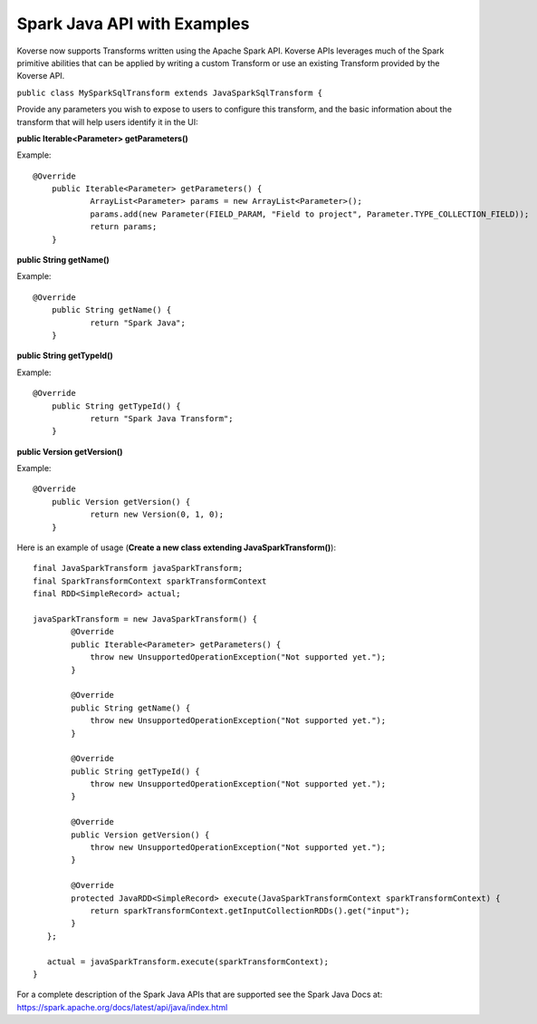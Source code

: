 Spark Java API with Examples
----------------------------

Koverse now supports Transforms written using the Apache Spark API. Koverse APIs leverages much of the Spark primitive abilities that can be applied by writing a custom Transform or use an existing Transform provided by the Koverse API.

``public class MySparkSqlTransform extends JavaSparkSqlTransform {``

Provide any parameters you wish to expose to users to configure this transform, and the basic information about the transform that will help users identify it in the UI:

**public Iterable<Parameter> getParameters()**

Example::

    @Override
	public Iterable<Parameter> getParameters() {
		ArrayList<Parameter> params = new ArrayList<Parameter>();
		params.add(new Parameter(FIELD_PARAM, "Field to project", Parameter.TYPE_COLLECTION_FIELD));
		return params;
	}

**public String getName()**

Example::

    @Override
	public String getName() {
		return "Spark Java";
	}

**public String getTypeId()**

Example::

    @Override
	public String getTypeId() {
		return "Spark Java Transform";
	}

**public Version getVersion()**

Example::

    @Override
	public Version getVersion() {
		return new Version(0, 1, 0);
	}


Here is an example of usage (**Create a new class extending JavaSparkTransform()**)::

    final JavaSparkTransform javaSparkTransform;
    final SparkTransformContext sparkTransformContext
    final RDD<SimpleRecord> actual;

    javaSparkTransform = new JavaSparkTransform() {
            @Override
            public Iterable<Parameter> getParameters() {
                throw new UnsupportedOperationException("Not supported yet.");
            }

            @Override
            public String getName() {
                throw new UnsupportedOperationException("Not supported yet.");
            }

            @Override
            public String getTypeId() {
                throw new UnsupportedOperationException("Not supported yet.");
            }

            @Override
            public Version getVersion() {
                throw new UnsupportedOperationException("Not supported yet.");
            }

            @Override
            protected JavaRDD<SimpleRecord> execute(JavaSparkTransformContext sparkTransformContext) {
                return sparkTransformContext.getInputCollectionRDDs().get("input");
            }
       };

       actual = javaSparkTransform.execute(sparkTransformContext);
    }

For a complete description of the Spark Java APIs that are supported see the Spark Java Docs at:  https://spark.apache.org/docs/latest/api/java/index.html
